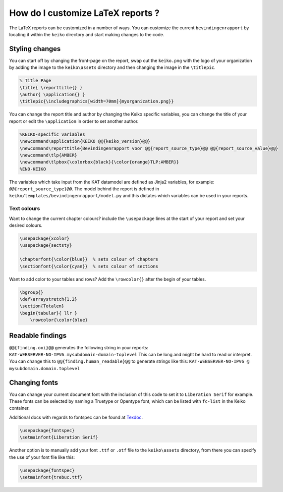 ==================================
How do I customize LaTeX reports ?
==================================

The LaTeX reports can be customized in a number of ways. You can customize the current ``bevindingenrapport`` by locating it within the ``keiko`` directory and start making changes to the code.


Styling changes
===============

You can start off by changing the front-page on the report, swap out the ``keiko.png`` with the logo of your organization by adding the image to the ``keiko\assets`` directory and then changing the image in the ``\titlepic``.


.. code-block::

    % Title Page
    \title{ \reporttitle{} }
    \author{ \application{} }
    \titlepic{\includegraphics[width=70mm]{myorganization.png}}

You can change the report title and author by changing the Keiko specific variables, you can change the title of your report or edit the ``\application`` in order to set another author.

.. code-block::

    %KEIKO-specific variables
    \newcommand\application{KEIKO @@{keiko_version}@@}
    \newcommand\reporttitle{Bevindingenrapport voor @@{report_source_type}@@ @@{report_source_value}@@}
    \newcommand\tlp{AMBER}
    \newcommand\tlpbox{\colorbox{black}{\color{orange}TLP:AMBER}}
    %END-KEIKO

The variables which take input from the KAT datamodel are defined as Jinja2 variables, for example: ``@@{report_source_type}@@``.
The model behind the report is defined in ``keiko/templates/bevindingenrapport/model.py`` and this dictates which variables can be used in your reports.

Text colours
************

Want to change the current chapter colours? include the ``\usepackage`` lines at the start of your report and set your desired colours.

.. code-block::

    \usepackage{xcolor}
    \usepackage{sectsty}

    \chapterfont{\color{blue}}  % sets colour of chapters
    \sectionfont{\color{cyan}}  % sets colour of sections

Want to add color to your tables and rows? Add the ``\rowcolor{}`` after the begin of your tables.

.. code-block::

    \bgroup{}
    \def\arraystretch{1.2}
    \section{Totalen}
    \begin{tabular}{ llr }
        \rowcolor{\color{blue}

Readable findings
=================

``@@{finding.ooi}@@`` generates the following string in your reports: ``KAT-WEBSERVER-NO-IPV6—mysubdomain-domain-toplevel``
This can be long and might be hard to read or interpret.
You can change this to ``@@{finding.human_readable}@@`` to generate strings like this: ``KAT-WEBSERVER-NO-IPV6 @ mysubdomain.domain.toplevel``

Changing fonts
==============

You can change your current document font with the inclusion of this code to set it to ``Liberation Serif`` for example. These fonts can be selected by naming a Truetype or Opentype font, which can be listed with ``fc-list`` in the Keiko container.

Additional docs with regards to fontspec can be found at `Texdoc
<https://texdoc.org/serve/fontspec.pdf/0>`__.

.. code-block::

    \usepackage{fontspec}
    \setmainfont{Liberation Serif}

Another option is to manually add your font ``.ttf`` or ``.otf`` file to the ``keiko\assets`` directory, from there you can specify the use of your font file like this:

.. code-block::

    \usepackage{fontspec}
    \setmainfont{trebuc.ttf}
